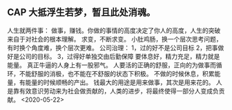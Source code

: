 ** CAP  大抵浮生若梦，暂且此处消魂。
人生就两件事： 做事，赚钱。你做的事情的高度决定了你人的高度，人生的突破来自于对社会的根本理解。
求变，不断求变。
小肚鸡肠，换一个层次思考问题，有时换个角度难，换个层次更难。
公司治理： 1，过的好不是公司目标 2，把事做好是公司的目标。 3，过得好单独交由后勤保障
要体息好，精力充足，精力就是能量。
真正牛逼的人身上有一股邪气。
人要活的正确的舒服，正向的为做事而循环，不能舒服的消极，也不能在不舒服的状态下积极。
不做的时候休息，积累能量，有能量的时候顺畅的产出。
钱最大的用途是用来做事，其次是用来花的。
人是靠有效意识劳动来为社会做贡献的，人类的进步，将最终使得一部分人变成负贡献。
<2020-05-22>
